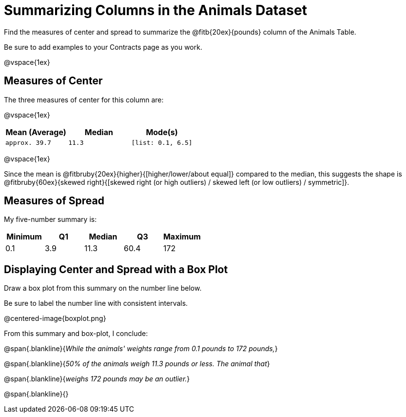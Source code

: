 = Summarizing Columns in the Animals Dataset

Find the measures of center and spread to summarize the @fitb{20ex}{pounds} column of the Animals Table. 

Be sure to add examples to your Contracts page as you work.

@vspace{1ex}

== Measures of Center

The three measures of center for this column are: 

@vspace{1ex}

[cols="^1a,^1a,^1a",options="header"] 
|===

| Mean (Average)| Median | Mode(s)

| `approx. 39.7` 	| `11.3` | `[list: 0.1, 6.5]`
|===

@vspace{1ex}

Since the mean is @fitbruby{20ex}{higher}{[higher/lower/about equal]} compared to the median, this suggests the shape is @fitbruby{60ex}{skewed right}{[skewed right (or high outliers) / skewed left (or low outliers) / symmetric]}.

== Measures of Spread

My five-number summary is:

[cols="^1a,^1a,^1a,^1a,^1a",options="header"]
|===

| Minimum | Q1 		| Median 	| Q3 	| Maximum

| 0.1	  | 3.9		| 11.3		| 60.4 	| 172
|===

== Displaying Center and Spread with a Box Plot

Draw a box plot from this summary on the number line below. 

Be sure to label the number line with consistent intervals.

@centered-image{boxplot.png}

From this summary and box-plot, I conclude:

@span{.blankline}{_While the animals' weights range from 0.1 pounds to 172 pounds,_}

@span{.blankline}{_50% of the animals weigh 11.3 pounds or less. The animal that_}

@span{.blankline}{_weighs 172 pounds may be an outlier._}

@span{.blankline}{}
